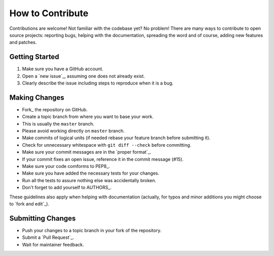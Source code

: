 How to Contribute
=================

Contributions are welcome! Not familiar with the codebase yet? No problem!
There are many ways to contribute to open source projects: reporting bugs,
helping with the documentation, spreading the word and of course, adding
new features and patches.

Getting Started
---------------
#. Make sure you have a GitHub account.
#. Open a `new issue`_, assuming one does not already exist.
#. Clearly describe the issue including steps to reproduce when it is a bug.

Making Changes
--------------
* Fork_ the repository on GitHub.
* Create a topic branch from where you want to base your work.
* This is usually the ``master`` branch.
* Please avoid working directly on ``master`` branch.
* Make commits of logical units (if needed rebase your feature branch before
  submitting it).
* Check for unnecessary whitespace with ``git diff --check`` before committing.
* Make sure your commit messages are in the `proper format`_.
* If your commit fixes an open issue, reference it in the commit message (#15).
* Make sure your code comforms to PEP8_.
* Make sure you have added the necessary tests for your changes.
* Run all the tests to assure nothing else was accidentally broken.
* Don't forget to add yourself to AUTHORS_.

These guidelines also apply when helping with documentation (actually, for
typos and minor additions you might choose to `fork and edit`_).

Submitting Changes
------------------
* Push your changes to a topic branch in your fork of the repository.
* Submit a `Pull Request`_.
* Wait for maintainer feedback.
